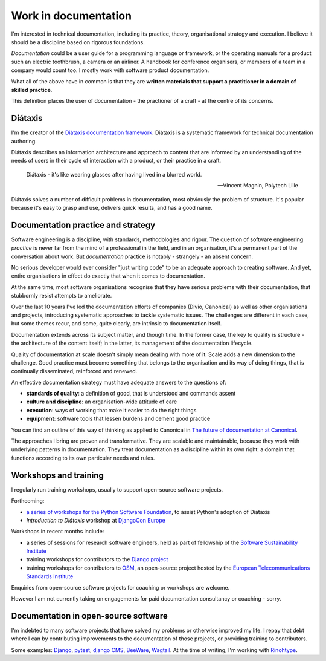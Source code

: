 .. _documentation:

Work in documentation
=====================

I'm interested in technical documentation, including its practice, theory, organisational
strategy and execution. I believe it should be a discipline based on rigorous foundations.

*Documentation* could be a user guide for a programming language or framework, or the operating
manuals for a product such an electric toothbrush, a camera or an airliner. A handbook for
conference organisers, or members of a team in a company would count too. I mostly work with
software product documentation.

What all of the above have in common is that they are **written materials that support a
practitioner in a domain of skilled practice**.

This definition places the user of documentation - the practioner of a craft - at the centre of its
concerns.


Diátaxis
--------

I'm the creator of the `Diátaxis documentation framework <https://diataxis.fr>`_.
Diátaxis is a systematic framework for technical documentation authoring.

..  image:: /images/diataxis.png
    :alt: Documentation architecture: tutorials, how-to guides, reference, explanation

Diátaxis describes an information architecture and approach to content that are informed by an
understanding of the needs of users in their cycle of interaction with a product, or their practice
in a craft.

..  epigraph::

    Diátaxis - it's like wearing glasses after having lived in a blurred world.

    -- Vincent Magnin, Polytech Lille

Diátaxis solves a number of difficult problems in documentation, most obviously the problem of
structure. It's popular because it's easy to grasp and use, delivers quick results, and has a good
name.


Documentation practice and strategy
-----------------------------------

Software engineering is a discipline, with standards, methodologies and rigour. The question of
software engineering *practice* is never far from the mind of a professional in the field, and in
an organisation, it's a permanent part of the conversation about work. But *documentation* practice
is notably - strangely - an absent concern.

No serious developer would ever consider "just writing code" to be an adequate approach to creating
software. And yet, entire organisations in effect do exactly that when it comes to documentation.

At the same time, most software organisations recognise that they have serious problems with their
documentation, that stubbornly resist attempts to ameliorate.

Over the last 10 years I've led the documentation efforts of companies (Divio, Canonical) as well
as other organisations and projects, introducing systematic approaches to tackle systematic issues.
The challenges are different in each case, but some themes recur, and some, quite clearly, are
intrinsic to documentation itself.

Documentation extends across its subject matter, and though time. In the former case, the key to
quality is structure - the architecture of the content itself; in the latter, its management of the
documentation lifecycle.

Quality of documentation at scale doesn't simply mean dealing with more of it. Scale adds a new
dimension to the challenge. Good practice must become something that belongs to the organisation
and its way of doing things, that is continually disseminated, reinforced and renewed.

An effective documentation strategy must have adequate answers to the questions of:

* **standards of quality**: a definition of good, that is understood and commands assent
* **culture and discipline**: an organisation-wide attitude of care
* **execution**: ways of working that make it easier to do the right things
* **equipment**: software tools that lessen burdens and cement good practice

You can find an outline of this way of thinking as applied to Canonical in `The future of
documentation at Canonical <https://ubuntu.com/blog/the-future-of-documentation-at-canonical>`_.

The approaches I bring are proven and transformative. They are scalable and maintainable, because
they work with underlying patterns in documentation. They treat documentation as a discipline
within its own right: a domain that functions according to its own particular needs and rules.


Workshops and training
----------------------

I regularly run training workshops, usually to support open-source software projects.

Forthcoming:

* `a series of workshops for the Python Software Foundation
  <https://discuss.python.org/t/announcing-the-diataxis-documentation-workshop/17075>`_, to assist Python's adoption of
  Diátaxis
* *Introduction to Diátaxis* workshop at `DjangoCon Europe <https://2022.djangocon.eu/home/>`_

Workshops in recent months include:

* a series of sessions for research software engineers, held as part of fellowship of the
  `Software Sustainability Institute <https://software.ac.uk>`_
* training workshops for contributors to the `Django project <https://djangoproject.com>`_
* training workshops for contributors to `OSM <https://osm.etsi.org>`_, an open-source project
  hosted by the `European Telecommunications Standards Institute <https://www.etsi.org>`_

Enquiries from open-source software projects for coaching or workshops are welcome.

However I am not currently taking on engagements for paid documentation consultancy or coaching -
sorry.


Documentation in open-source software
----------------------------------------

I'm indebted to many software projects that have solved my problems or otherwise improved my life.
I repay that debt where I can by contributing improvements to the documentation of those projects,
or providing training to contributors.

Some examples: `Django <https://djangoproject.com/>`_, `pytest <https://pytest.org/>`_, `django
CMS <https://djang-cms.org/>`_, `BeeWare <https://beeware.org/>`_, `Wagtail
<https://wagtail.org>`_. At the time of writing, I'm working with `Rinohtype
<https://www.mos6581.org/rinohtype/master/>`_.
